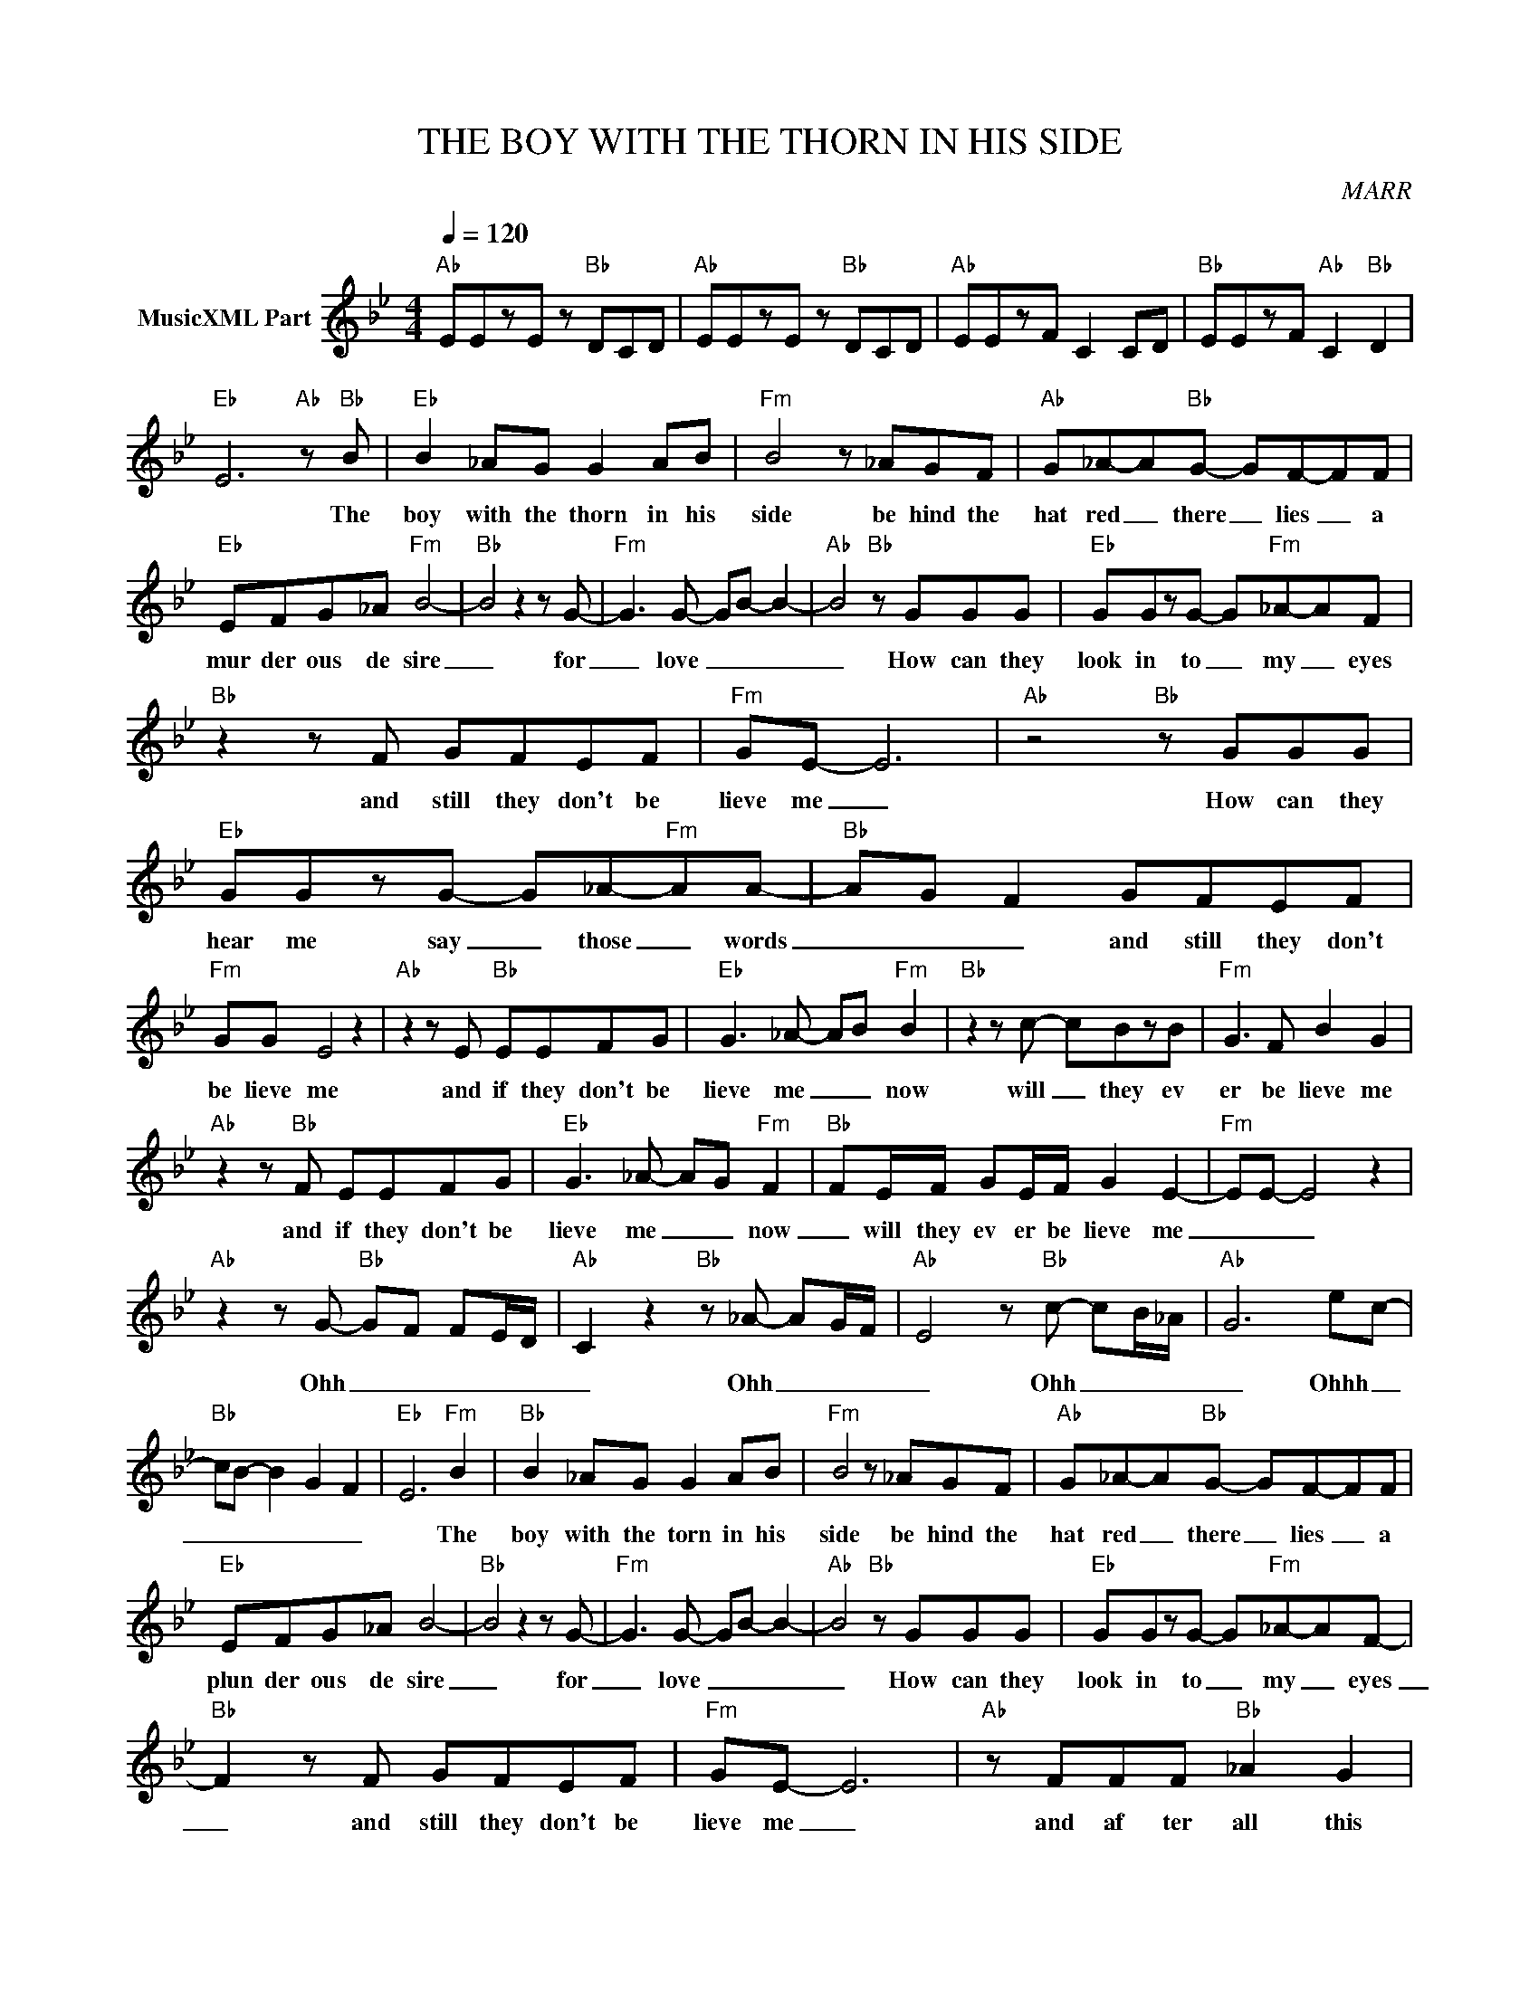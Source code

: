 X:1
T:THE BOY WITH THE THORN IN HIS SIDE
C:MARR
Z:All Rights Reserved
L:1/8
Q:1/4=120
M:4/4
K:Bb
V:1 treble nm="MusicXML Part"
%%MIDI program 0
V:1
"Ab" EEzE z"Bb" DCD |"Ab" EEzE z"Bb" DCD |"Ab" EEzF C2 CD |"Bb" EEzF"Ab" C2"Bb" D2 | %4
w: ||||
"Eb" E6"Ab" z"Bb" B |"Eb" B2 _AG G2 AB |"Fm" B4 z _AGF |"Ab" G_A-A"Bb"G- GF-FF | %8
w: * The|boy with the thorn in his|side be hind the|hat red _ there _ lies _ a|
"Eb" EFG_A"Fm" B4- |"Bb" B4 z2 z G- |"Fm" G3 G- GB- B2- |"Ab" B4"Bb" z GGG |"Eb" GGzG- G"Fm"_A-AF | %13
w: mur der ous de sire|_ for|_ love _ _ _|_ How can they|look in to _ my _ eyes|
"Bb" z2 z F GFEF |"Fm" GE- E6 |"Ab" z4"Bb" z GGG |"Eb" GGzG- G_A-"Fm"AA- |"Bb" AG F2 GFEF | %18
w: and still they don't be|lieve me _|How can they|hear me say _ those _ words|_ _ _ and still they don't|
"Fm" GG E4 z2 |"Ab" z2 z E"Bb" EEFG |"Eb" G3 _A- AB"Fm" B2 |"Bb" z2 z c- cBzB |"Fm" G3 F B2 G2 | %23
w: be lieve me|and if they don't be|lieve me _ _ now|will _ they ev|er be lieve me|
"Ab" z2 z"Bb" F EEFG |"Eb" G3 _A- AG"Fm" F2 |"Bb" FE/F/ GE/F/ G2 E2- |"Fm" EE- E4 z2 | %27
w: and if they don't be|lieve me _ _ now|_ will they ev er be lieve me|_ _ _|
"Ab" z2 z G-"Bb" GF FE/D/ |"Ab" C2 z2"Bb" z _A- AG/F/ |"Ab" E4 z"Bb" c- cB/_A/ |"Ab" G6 ec- | %31
w: Ohh _ _ _ _ _|_ Ohh _ _ _|_ Ohh _ _ _|_ Ohhh _|
"Bb" cB- B2- G2- F2- |"Eb" E6"Fm" B2 |"Bb" B2 _AG G2 AB |"Fm" B4 z _AGF |"Ab" G_A-A"Bb"G- GF-FF | %36
w: _ _ _ _ _|* The|boy with the torn in his|side be hind the|hat red _ there _ lies _ a|
"Eb" EFG_A B4- |"Bb" B4 z2 z G- |"Fm" G3 G- GB- B2- |"Ab" B4"Bb" z GGG |"Eb" GGzG- G"Fm"_A-AF- | %41
w: plun der ous de sire|_ for|_ love _ _ _|_ How can they|look in to _ my _ eyes|
"Bb" F2 z F GFEF |"Fm" GE- E6 |"Ab" z FFF"Bb" _A2 G2 |"Eb" E8 |"Bb" z2 EF G2 E2- |"Fm" EFGE z4 | %47
w: _ and still they don't be|lieve me _|and af ter all this|time|they don't want to|_ be lieve us|
"Ab" z2 z E"Bb" EEFG |"Eb" G3 _A- A3 B- |"Bb" B3 B BG- G2- |"Fm" GG F2 B2 G2- | %51
w: AND IF they don't be|lieve us _ now|_ will _ they _|_ _ be lieve us|
"Ab" G3 G"Bb" _AAAA |"Eb" G4 EE/F/ G2 |"Fm" z EEF G4 |"Ab" GF F/E/D"Bb" EC- C2- | %55
w: _ and when you want to|live how do you start|where do you go|who do you need to know _ _|
 C3"Ab" _A GF"Bb" E2 |"Ab" z2 z G-"Bb" GF FE/D/ |"Ab" C2 z2"Bb" z _A- AG/F/ | %58
w: _ Ohh _ _ _|Ohh _ _ _ _ _|_ Ohh _ _ _|
"Ab" E4 z"Bb" c- cB/_A/ |"Ab" G6"Bb" ec- | cB- B2- G2- F2- |"Eb" E8 |] %62
w: _ Ohh _ _ _|_ Ohhh _|_ _ _ _ _||

